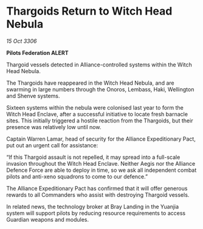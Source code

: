 * Thargoids Return to Witch Head Nebula

/15 Oct 3306/

*Pilots Federation ALERT* 

Thargoid vessels detected in Alliance-controlled systems within the Witch Head Nebula. 

The Thargoids have reappeared in the Witch Head Nebula, and are swarming in large numbers through the Onoros, Lembass, Haki, Wellington and Shenve systems. 

Sixteen systems within the nebula were colonised last year to form the Witch Head Enclave, after a successful initiative to locate fresh barnacle sites. This initially triggered a hostile reaction from the Thargoids, but their presence was relatively low until now. 

Captain Warren Lamar, head of security for the Alliance Expeditionary Pact, put out an urgent call for assistance: 

“If this Thargoid assault is not repelled, it may spread into a full-scale invasion throughout the Witch Head Enclave. Neither Aegis nor the Alliance Defence Force are able to deploy in time, so we ask all independent combat pilots and anti-xeno squadrons to come to our defence.” 

The Alliance Expeditionary Pact has confirmed that it will offer generous rewards to all Commanders who assist with destroying Thargoid vessels. 

In related news, the technology broker at Bray Landing in the Yuanjia system will support pilots by reducing resource requirements to access Guardian weapons and modules.
